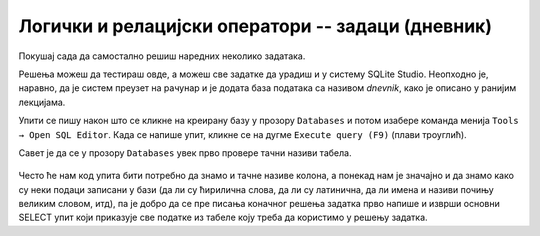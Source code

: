 .. -*- mode: rst -*-

Логички и релацијски оператори -- задаци (дневник)
..................................................

Покушај сада да самостално решиш наредних неколико задатака.

Решења можеш да тестираш овде, а можеш све задатке да урадиш и у систему SQLite Studio. 
Неопходно је, наравно, да је систем преузет на рачунар и је додата база података са називом 
*dnevnik*, како је описано у ранијим лекцијама. 
 
Упити се пишу након што се кликне на креирану базу у прозору ``Databases`` и потом изабере команда 
менија ``Tools → Open SQL Editor``. Када се напише упит, кликне се на дугме ``Execute query (F9)`` 
(плави троуглић).

Савет је да се у прозору ``Databases`` увек прво провере тачни називи табела. 

.. figure:: ../../_images/dnevnik.png
   :width: 500
   :align: center
   :class: screenshot-shadow

Често ће нам код упита бити потребно да знамо и тачне називе колона, а понекад нам је значајно и да 
знамо како су неки подаци записани у бази (да ли су ћирилична слова, да ли су латинична, 
да ли имена и називи почињу великим словом, итд), па је добро да се пре писања коначног 
решења задатка прво напише и изврши основни SELECT упит који приказује све податке из табеле 
коју треба да користимо у решењу задатка.


.. questionnote::

   Приказати имена свих девојчица у одељењу III1.
 
.. dbpetlja:: db_operatori_zadaci_01
   :dbfile: dnevnik.sql
   :solutionquery: SELECT ime
                   FROM ucenik
                   WHERE pol = 'ж' AND razred = 3 AND odeljenje = 1
   :showresult:


.. questionnote::

   Приказати сва мушка имена ученика која се завршавају словом ``ан``.

.. dbpetlja:: db_operatori_zadaci_02
   :dbfile: dnevnik.sql
   :solutionquery: SELECT ime
                   FROM ucenik
                   WHERE pol = 'м' AND ime LIKE '%ан'
   :showresult:

.. questionnote::

   Приказати податке о свим ученицима рођеним у априлу 2006.

.. dbpetlja:: db_operatori_zadaci_03
   :dbfile: dnevnik.sql
   :solutionquery: SELECT *
                   FROM ucenik
                   WHERE datum_rodjenja BETWEEN '2006-04-01' AND '2006-04-30'
   :showresult:


.. questionnote::

   Приказати податке о свим ученицима који су рођени у зимским
   месецима (у децембру, јануару или фебруару).

.. dbpetlja:: db_operatori_zadaci_04
   :dbfile: dnevnik.sql
   :solutionquery: SELECT *
                   FROM ucenik
                   WHERE datum_rodjenja LIKE '%-12-%' OR
                         datum_rodjenja LIKE '%-01-%' OR
                         datum_rodjenja LIKE '%-02-%'
   :showresult:


.. questionnote::

   Приказати све податке о ученицима чија имена ученика која почињу самогласником.

.. dbpetlja:: db_operatori_zadaci_05
   :dbfile: dnevnik.sql
   :solutionquery: SELECT *
                   FROM ucenik
                   WHERE ime LIKE 'А%' OR
                         ime LIKE 'Е%' OR
                         ime LIKE 'И%' OR
                         ime LIKE 'О%' OR
                         ime LIKE 'У%'
   :showresult:

